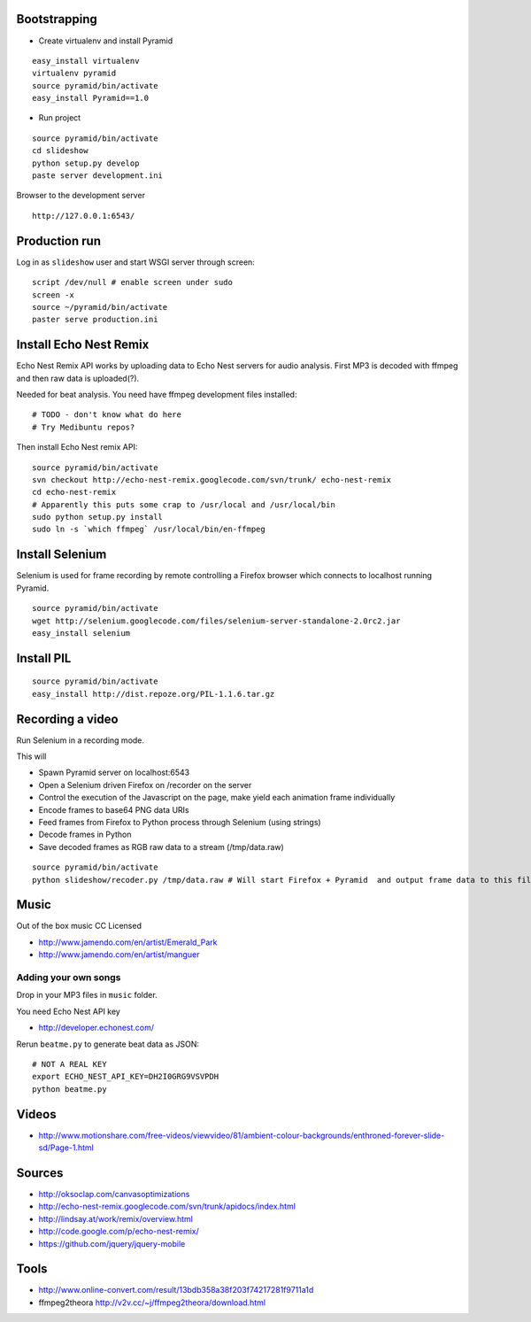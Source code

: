Bootstrapping
-----------------

* Create virtualenv and install Pyramid

::
    
    easy_install virtualenv
    virtualenv pyramid
    source pyramid/bin/activate
    easy_install Pyramid==1.0
    
* Run project

::

    source pyramid/bin/activate
    cd slideshow
    python setup.py develop
    paste server development.ini
    
    
Browser to the development server

::

    http://127.0.0.1:6543/

Production run
---------------------------------

Log in as ``slideshow`` user and start WSGI server through screen::

    script /dev/null # enable screen under sudo
    screen -x
    source ~/pyramid/bin/activate
    paster serve production.ini

Install Echo Nest Remix 
-------------------------------

Echo Nest Remix API works by uploading data to Echo Nest servers for audio analysis.
First MP3 is decoded with ffmpeg and then raw data is uploaded(?).

Needed for beat analysis. You need have ffmpeg development files installed::

    # TODO - don't know what do here 
    # Try Medibuntu repos?
    
Then install Echo Nest remix API:    

::

    source pyramid/bin/activate
    svn checkout http://echo-nest-remix.googlecode.com/svn/trunk/ echo-nest-remix
    cd echo-nest-remix
    # Apparently this puts some crap to /usr/local and /usr/local/bin 
    sudo python setup.py install
    sudo ln -s `which ffmpeg` /usr/local/bin/en-ffmpeg

Install Selenium
--------------------------------------

Selenium is used for frame recording by remote controlling a Firefox browser which connects to localhost running Pyramid.

::

    source pyramid/bin/activate    
    wget http://selenium.googlecode.com/files/selenium-server-standalone-2.0rc2.jar
    easy_install selenium
    
Install PIL
--------------

::

    source pyramid/bin/activate    
    easy_install http://dist.repoze.org/PIL-1.1.6.tar.gz    
    
Recording a video
-----------------------------------------

Run Selenium in a recording mode.

This will 

* Spawn Pyramid server on localhost:6543

* Open a Selenium driven Firefox on /recorder on the server

* Control the execution of the Javascript on the page, make yield each animation frame individually

* Encode frames to base64 PNG data URIs

* Feed frames from Firefox to Python process through Selenium (using strings)

* Decode frames in Python

* Save decoded frames as RGB raw data to a stream (/tmp/data.raw)

::

    source pyramid/bin/activate
    python slideshow/recoder.py /tmp/data.raw # Will start Firefox + Pyramid  and output frame data to this file
       

Music
-------

Out of the box music CC Licensed 

* http://www.jamendo.com/en/artist/Emerald_Park

* http://www.jamendo.com/en/artist/manguer

Adding your own songs
==========================

Drop in your MP3 files in ``music`` folder.

You need Echo Nest API key

* http://developer.echonest.com/

Rerun ``beatme.py`` to generate beat data as JSON::

    # NOT A REAL KEY
    export ECHO_NEST_API_KEY=DH2I0GRG9VSVPDH 
    python beatme.py    


Videos
----------

* http://www.motionshare.com/free-videos/viewvideo/81/ambient-colour-backgrounds/enthroned-forever-slide-sd/Page-1.html

Sources
--------

* http://oksoclap.com/canvasoptimizations

* http://echo-nest-remix.googlecode.com/svn/trunk/apidocs/index.html

* http://lindsay.at/work/remix/overview.html

* http://code.google.com/p/echo-nest-remix/

* https://github.com/jquery/jquery-mobile

Tools
-------

* http://www.online-convert.com/result/13bdb358a38f203f74217281f9711a1d

* ffmpeg2theora http://v2v.cc/~j/ffmpeg2theora/download.html